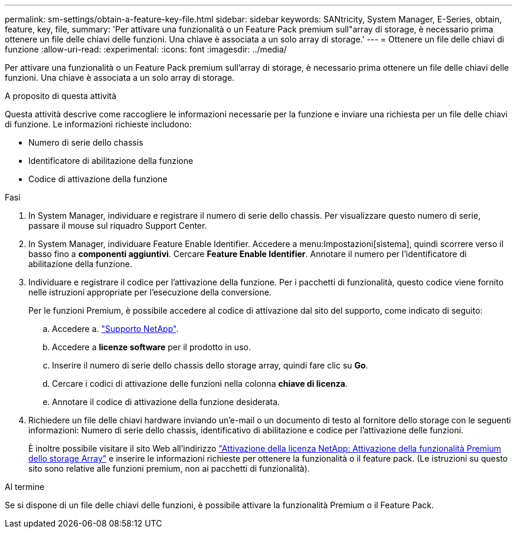 ---
permalink: sm-settings/obtain-a-feature-key-file.html 
sidebar: sidebar 
keywords: SANtricity, System Manager, E-Series, obtain, feature, key, file, 
summary: 'Per attivare una funzionalità o un Feature Pack premium sull"array di storage, è necessario prima ottenere un file delle chiavi delle funzioni. Una chiave è associata a un solo array di storage.' 
---
= Ottenere un file delle chiavi di funzione
:allow-uri-read: 
:experimental: 
:icons: font
:imagesdir: ../media/


[role="lead"]
Per attivare una funzionalità o un Feature Pack premium sull'array di storage, è necessario prima ottenere un file delle chiavi delle funzioni. Una chiave è associata a un solo array di storage.

.A proposito di questa attività
Questa attività descrive come raccogliere le informazioni necessarie per la funzione e inviare una richiesta per un file delle chiavi di funzione. Le informazioni richieste includono:

* Numero di serie dello chassis
* Identificatore di abilitazione della funzione
* Codice di attivazione della funzione


.Fasi
. In System Manager, individuare e registrare il numero di serie dello chassis. Per visualizzare questo numero di serie, passare il mouse sul riquadro Support Center.
. In System Manager, individuare Feature Enable Identifier. Accedere a menu:Impostazioni[sistema], quindi scorrere verso il basso fino a *componenti aggiuntivi*. Cercare *Feature Enable Identifier*. Annotare il numero per l'identificatore di abilitazione della funzione.
. Individuare e registrare il codice per l'attivazione della funzione. Per i pacchetti di funzionalità, questo codice viene fornito nelle istruzioni appropriate per l'esecuzione della conversione.
+
Per le funzioni Premium, è possibile accedere al codice di attivazione dal sito del supporto, come indicato di seguito:

+
.. Accedere a. https://mysupport.netapp.com/site/global/dashboard["Supporto NetApp"^].
.. Accedere a *licenze software* per il prodotto in uso.
.. Inserire il numero di serie dello chassis dello storage array, quindi fare clic su *Go*.
.. Cercare i codici di attivazione delle funzioni nella colonna *chiave di licenza*.
.. Annotare il codice di attivazione della funzione desiderata.


. Richiedere un file delle chiavi hardware inviando un'e-mail o un documento di testo al fornitore dello storage con le seguenti informazioni: Numero di serie dello chassis, identificativo di abilitazione e codice per l'attivazione delle funzioni.
+
È inoltre possibile visitare il sito Web all'indirizzo http://partnerspfk.netapp.com["Attivazione della licenza NetApp: Attivazione della funzionalità Premium dello storage Array"^] e inserire le informazioni richieste per ottenere la funzionalità o il feature pack. (Le istruzioni su questo sito sono relative alle funzioni premium, non ai pacchetti di funzionalità).



.Al termine
Se si dispone di un file delle chiavi delle funzioni, è possibile attivare la funzionalità Premium o il Feature Pack.
